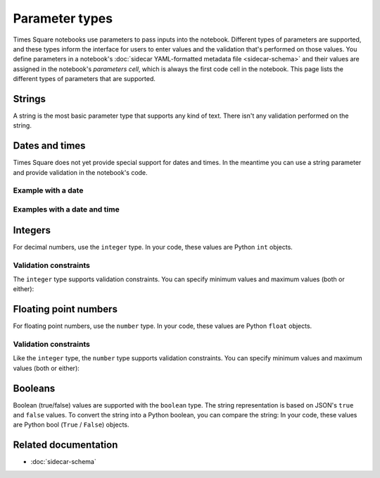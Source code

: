 ###############
Parameter types
###############

Times Square notebooks use parameters to pass inputs into the notebook.
Different types of parameters are supported, and these types inform the interface for users to enter values and the validation that's performed on those values.
You define parameters in a notebook's :doc:`sidecar YAML-formatted metadata file <sidecar-schema>` and their values are assigned in the notebook's *parameters cell*, which is always the first code cell in the notebook.
This page lists the different types of parameters that are supported.

Strings
=======

A string is the most basic parameter type that supports any kind of text.
There isn't any validation performed on the string.

.. code-block:: yaml
   :caption: Notebook YAML sidecar

   parameters:
     message:
       type: string
       description: A message to display.
       default: "Hello world"

.. code-block:: python
   :caption: Notebook parameters cell

   message = "Hello world"

Dates and times
===============

Times Square does not yet provide special support for dates and times.
In the meantime you can use a string parameter and provide validation in the notebook's code.

Example with a date
-------------------

.. code-block:: yaml
   :caption: Notebook YAML sidecar

   parameters:
     date:
       type: string
       description: An ISO8601 date
       default: "2024-01-01"

.. code-block:: python
   :caption: Notebook parameters cell

   date = "2024-01-01"

.. code-block:: python
   :caption: Notebook code

   from datetime import datetime

   try:
       dt = datetime.strptime(date, "%Y-%m-%d")
   except ValueError:
       raise ValueError("Invalid date format. Expected YYYY-MM-DD")

Examples with a date and time
-----------------------------

.. code-block:: yaml
   :caption: Notebook YAML sidecar

   parameters:
     date:
       type: string
       description: An ISO8601 date and time
       default: "2024-01-01T12:00:00+00:00"

.. code-block:: python
   :caption: Notebook parameters cell

   date = "2024-01-01T12:00:00+00:00"

.. code-block:: python
   :caption: Notebook code

   from datetime import datetime

   try:
       dt = datetime.strptime(date, "%Y-%m-%dT%H:%M:%S%z")
   except ValueError:
       raise ValueError("Invalid date format. Expected YYYY-MM-DDTHH:MM:SS+HH:MM")

Integers
========

For decimal numbers, use the ``integer`` type.
In your code, these values are Python ``int`` objects.

.. code-block:: yaml
   :caption: Notebook YAML sidecar

   parameters:
     number:
       type: integer
       description: An integer
       default: 42

.. code-block:: python
   :caption: Notebook parameters cell

   number = 42

Validation constraints
----------------------

The ``integer`` type supports validation constraints.
You can specify minimum values and maximum values (both or either):

.. code-block:: yaml
   :caption: Notebook YAML sidecar

   parameters:
     number:
       type: integer
       description: An integer
       default: 42
       minimum: 0
       maximum: 100

Floating point numbers
======================

For floating point numbers, use the ``number`` type.
In your code, these values are Python ``float`` objects.

.. code-block:: yaml
   :caption: Notebook YAML sidecar

   parameters:
     number:
       type: number
       description: A number
       default: 27.5

.. code-block:: python
   :caption: Notebook parameters cell

   number = 27.5

Validation constraints
----------------------

Like the ``integer`` type, the ``number`` type supports validation constraints.
You can specify minimum values and maximum values (both or either):

.. code-block:: yaml
   :caption: Notebook YAML sidecar

   parameters:
     number:
       type: number
       description: A number
       default: 27.5
       minimum: 0
       maximum: 100

Booleans
========

Boolean (true/false) values are supported with the ``boolean`` type.
The string representation is based on JSON's ``true`` and ``false`` values.
To convert the string into a Python boolean, you can compare the string:
In your code, these values are Python bool (``True`` / ``False``) objects.

.. code-block:: yaml
   :caption: Notebook YAML sidecar

   parameters:
     switch_param:
       type: boolean
       description: A boolean
       default: true

.. code-block:: python
   :caption: Notebook parameters cell

   switch_param = True

Related documentation
=====================

- :doc:`sidecar-schema`
